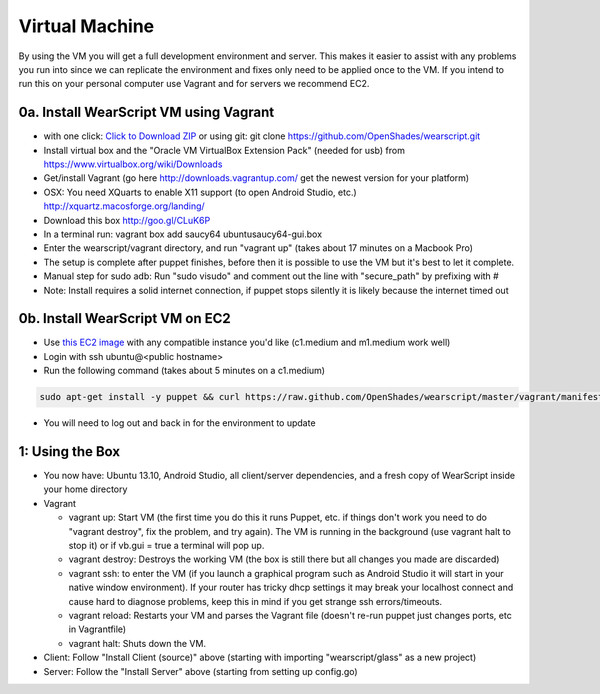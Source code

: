 .. _vm-setup:

Virtual Machine
===============
By using the VM you will get a full development environment and server.  This makes it easier to assist with any problems you run into since we can replicate the environment and fixes only need to be applied once to the VM.  If you intend to run this on your personal computer use Vagrant and for servers we recommend EC2.

0a. Install WearScript VM using Vagrant
--------------------------------------
* with one click: `Click to Download ZIP <https://github.com/OpenShades/wearscript/archive/master.zip>`_ or using git: git clone https://github.com/OpenShades/wearscript.git
* Install virtual box and the "Oracle VM VirtualBox Extension Pack" (needed for usb) from https://www.virtualbox.org/wiki/Downloads
* Get/install Vagrant (go here http://downloads.vagrantup.com/ get the newest version for your platform)
* OSX: You need XQuarts to enable X11 support (to open Android Studio, etc.)  http://xquartz.macosforge.org/landing/
* Download this box http://goo.gl/CLuK6P
* In a terminal run: vagrant box add saucy64 ubuntusaucy64-gui.box
* Enter the wearscript/vagrant directory, and run "vagrant up" (takes about 17 minutes on a Macbook Pro)
* The setup is complete after puppet finishes, before then it is possible to use the VM but it's best to let it complete.
* Manual step for sudo adb: Run "sudo visudo" and comment out the line with "secure_path" by prefixing with #
* Note: Install requires a solid internet connection, if puppet stops silently it is likely because the internet timed out

0b. Install WearScript VM on EC2
---------------------------------

* Use `this EC2 image <https://console.aws.amazon.com/ec2/v2/home?region=us-east-1#LaunchInstanceWizard:ami=ami-4b143122>`_ with any compatible instance you'd like (c1.medium and m1.medium work well)
* Login with ssh ubuntu@<public hostname>
* Run the following command (takes about 5 minutes on a c1.medium)

.. code-block:: bash

  sudo apt-get install -y puppet && curl https://raw.github.com/OpenShades/wearscript/master/vagrant/manifests/init.pp > init.pp && sudo puppet apply init.pp

* You will need to log out and back in for the environment to update

1: Using the Box
-----------------
* You now have: Ubuntu 13.10, Android Studio, all client/server dependencies, and a fresh copy of WearScript inside your home directory
* Vagrant

  * vagrant up: Start VM (the first time you do this it runs Puppet, etc. if things don't work you need to do "vagrant destroy", fix the problem, and try again). The VM is running in the background (use vagrant halt to stop it) or if vb.gui = true a terminal will pop up.
  * vagrant destroy: Destroys the working VM (the box is still there but all changes you made are discarded)
  * vagrant ssh: to enter the VM (if you launch a graphical program such as Android Studio it will start in your native window environment).  If your router has tricky dhcp settings it may break your localhost connect and cause hard to diagnose problems, keep this in mind if you get strange ssh errors/timeouts.
  * vagrant reload: Restarts your VM and parses the Vagrant file (doesn't re-run puppet just changes ports, etc in Vagrantfile)
  * vagrant halt: Shuts down the VM.

* Client: Follow "Install Client (source)" above (starting with importing "wearscript/glass" as a new project)
* Server: Follow the "Install Server" above (starting from setting up config.go)
